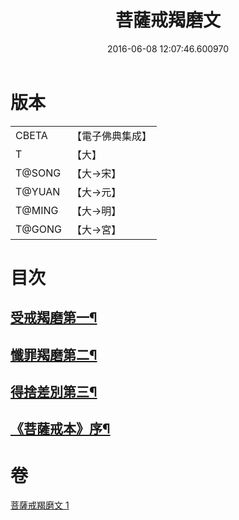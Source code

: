 #+TITLE: 菩薩戒羯磨文 
#+DATE: 2016-06-08 12:07:46.600970

* 版本
 |     CBETA|【電子佛典集成】|
 |         T|【大】     |
 |    T@SONG|【大→宋】   |
 |    T@YUAN|【大→元】   |
 |    T@MING|【大→明】   |
 |    T@GONG|【大→宮】   |

* 目次
** [[file:KR6k0121_001.txt::001-1104c24][受戒羯磨第一¶]]
** [[file:KR6k0121_001.txt::001-1106b2][懺罪羯磨第二¶]]
** [[file:KR6k0121_001.txt::001-1106b21][得捨差別第三¶]]
** [[file:KR6k0121_001.txt::001-1106c4][《菩薩戒本》序¶]]

* 卷
[[file:KR6k0121_001.txt][菩薩戒羯磨文 1]]

